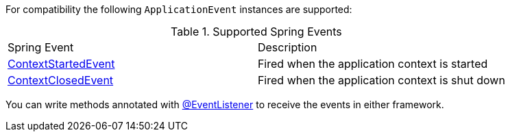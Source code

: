 For compatibility the following `ApplicationEvent` instances are supported:

.Supported Spring Events
|===

|Spring Event|Description

|link:{springapi}org/springframework/context/event/ContextStartedEvent.html[ContextStartedEvent]
|Fired when the application context is started

|link:{springapi}org/springframework/context/event/ContextClosedEvent.html[ContextClosedEvent]
|Fired when the application context is shut down
|===

You can write methods annotated with link:{springapi}org/springframework/context/event/EventListener.html[@EventListener] to receive the events in either framework.
